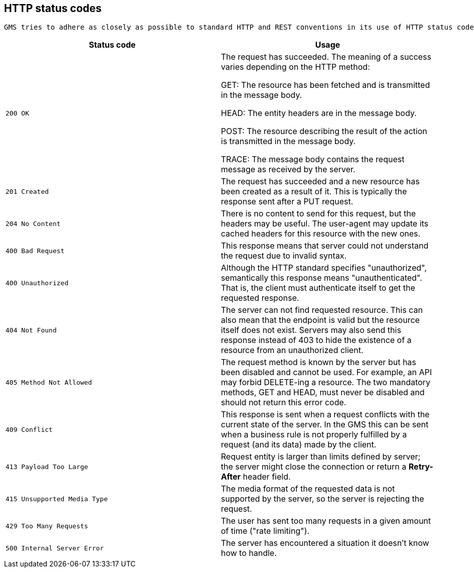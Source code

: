 [[overview-http-status-codes]]
== HTTP status codes
  GMS tries to adhere as closely as possible to standard HTTP and REST conventions in its use of HTTP status codes (See more at link:https://developer.mozilla.org/en-US/docs/Web/HTTP/Status[HTTP response status codes, role="external", window="_blank"]).

|===
| Status code | Usage

| `200 OK`
| The request has succeeded. The meaning of a success varies depending on the HTTP method:

GET: The resource has been fetched and is transmitted in the message body.

HEAD: The entity headers are in the message body.

POST: The resource describing the result of the action is transmitted in the message body.

TRACE: The message body contains the request message as received by the server.

| `201 Created`
| The request has succeeded and a new resource has been created as a result of it. This is typically the response sent after a PUT request.

| `204 No Content`
| There is no content to send for this request, but the headers may be useful. The user-agent may update its cached headers for this resource with the new ones.

| `400 Bad Request`
| This response means that server could not understand the request due to invalid syntax.

| `400 Unauthorized`
| Although the HTTP standard specifies "unauthorized", semantically this response means "unauthenticated". That is, the client must authenticate itself to get the requested response.

| `404 Not Found`
| The server can not find requested resource. This can also mean that the endpoint is valid but the resource itself does not exist. Servers may also send this response instead of 403 to hide the existence of a resource from an unauthorized client.

| `405 Method Not Allowed`
| The request method is known by the server but has been disabled and cannot be used. For example, an API may forbid DELETE-ing a resource. The two mandatory methods, GET and HEAD, must never be disabled and should not return this error code.

| `409 Conflict`
| This response is sent when a request conflicts with the current state of the server. In the GMS this can be sent when a business rule is not properly fulfilled by a request (and its data) made by the client.

| `413 Payload Too Large`
| Request entity is larger than limits defined by server; the server might close the connection or return a **Retry-After** header field.

| `415 Unsupported Media Type`
| The media format of the requested data is not supported by the server, so the server is rejecting the request.

| `429 Too Many Requests`
| The user has sent too many requests in a given amount of time ("rate limiting").

| `500 Internal Server Error`
| The server has encountered a situation it doesn't know how to handle.
|===